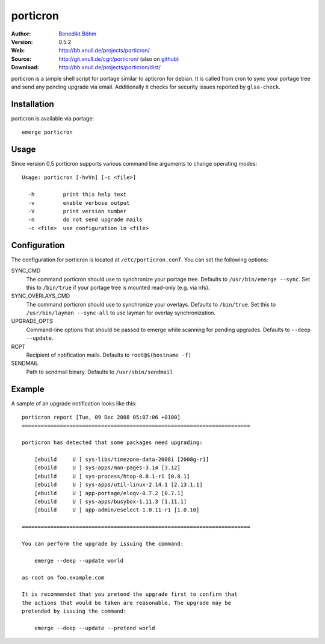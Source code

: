 =========
porticron
=========

:Author: `Benedikt Böhm <bb@xnull.de>`_
:Version: 0.5.2
:Web: http://bb.xnull.de/projects/porticron/
:Source: http://git.xnull.de/cgit/porticron/ (also on `github <http://github.com/hollow/porticron>`_)
:Download: http://bb.xnull.de/projects/porticron/dist/

porticron is a simple shell script for portage similar to apticron for debian.
It is called from cron to sync your portage tree and send any pending upgrade
via email. Additionally it checks for security issues reported by
``glsa-check``.

Installation
============

porticron is available via portage:
::

  emerge porticron

Usage
=====

Since version 0.5 porticron supports various command line arguments to change
operating modes:
::

  Usage: porticron [-hvVn] [-c <file>]
  
    -h         print this help text
    -v         enable verbose output
    -V         print version number
    -n         do not send upgrade mails
    -c <file>  use configuration in <file>


Configuration
=============

The configuration for porticron is located at ``/etc/porticron.conf``. You can
set the following options:

SYNC_CMD
  The command porticron should use to synchronize your portage tree. Defaults
  to ``/usr/bin/emerge --sync``. Set this to ``/bin/true`` if your portage tree
  is mounted read-only (e.g. via nfs).

SYNC_OVERLAYS_CMD
  The command porticron should use to synchronize your overlays. Defaults to
  ``/bin/true``. Set this to ``/usr/bin/layman --sync-all`` to use layman for
  overlay synchronization.

UPGRADE_OPTS
  Command-line options that should be passed to emerge while scanning for
  pending upgrades. Defaults to ``--deep --update``.

RCPT
  Recipient of notification mails. Defaults to ``root@$(hostname -f)``

SENDMAIL
  Path to sendmail binary. Defaults to ``/usr/sbin/sendmail``

Example
=======

A sample of an upgrade notification looks like this:
::

  porticron report [Tue, 09 Dec 2008 05:07:06 +0100]
  ========================================================================

  porticron has detected that some packages need upgrading:

      [ebuild     U ] sys-libs/timezone-data-2008i [2008g-r1]
      [ebuild     U ] sys-apps/man-pages-3.14 [3.12]
      [ebuild     U ] sys-process/htop-0.8.1-r1 [0.8.1]
      [ebuild     U ] sys-apps/util-linux-2.14.1 [2.13.1.1]
      [ebuild     U ] app-portage/elogv-0.7.2 [0.7.1]
      [ebuild     U ] sys-apps/busybox-1.11.3 [1.11.1]
      [ebuild     U ] app-admin/eselect-1.0.11-r1 [1.0.10]

  ========================================================================

  You can perform the upgrade by issuing the command:

      emerge --deep --update world

  as root on foo.example.com

  It is recommended that you pretend the upgrade first to confirm that
  the actions that would be taken are reasonable. The upgrade may be
  pretended by issuing the command:

      emerge --deep --update --pretend world
